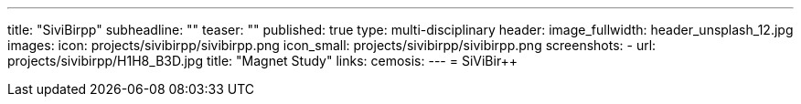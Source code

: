 ---
title: "SiviBirpp"
subheadline: ""
teaser: ""
published: true
type: multi-disciplinary
header:
  image_fullwidth: header_unsplash_12.jpg
images:
  icon: projects/sivibirpp/sivibirpp.png
  icon_small: projects/sivibirpp/sivibirpp.png
  screenshots:
    - url: projects/sivibirpp/H1H8_B3D.jpg
      title: "Magnet Study"
links:
  cemosis:
---
= SiViBir++


